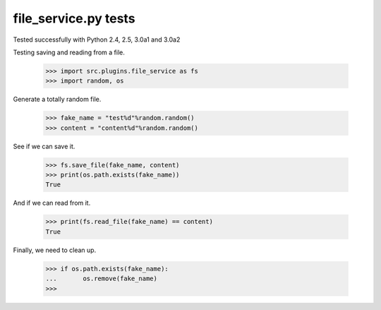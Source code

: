 file_service.py tests
=====================

Tested successfully with Python 2.4, 2.5, 3.0a1 and 3.0a2

Testing saving and reading from a file.

    >>> import src.plugins.file_service as fs
    >>> import random, os

Generate a totally random file.

    >>> fake_name = "test%d"%random.random()
    >>> content = "content%d"%random.random()

See if we can save it.

    >>> fs.save_file(fake_name, content)
    >>> print(os.path.exists(fake_name))
    True

And if we can read from it.

    >>> print(fs.read_file(fake_name) == content)
    True

Finally, we need to clean up.

    >>> if os.path.exists(fake_name):
    ...       os.remove(fake_name) 
    >>>

